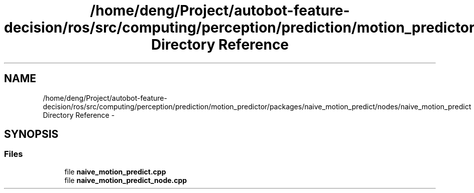 .TH "/home/deng/Project/autobot-feature-decision/ros/src/computing/perception/prediction/motion_predictor/packages/naive_motion_predict/nodes/naive_motion_predict Directory Reference" 3 "Fri May 22 2020" "Autoware_Doxygen" \" -*- nroff -*-
.ad l
.nh
.SH NAME
/home/deng/Project/autobot-feature-decision/ros/src/computing/perception/prediction/motion_predictor/packages/naive_motion_predict/nodes/naive_motion_predict Directory Reference \- 
.SH SYNOPSIS
.br
.PP
.SS "Files"

.in +1c
.ti -1c
.RI "file \fBnaive_motion_predict\&.cpp\fP"
.br
.ti -1c
.RI "file \fBnaive_motion_predict_node\&.cpp\fP"
.br
.in -1c
